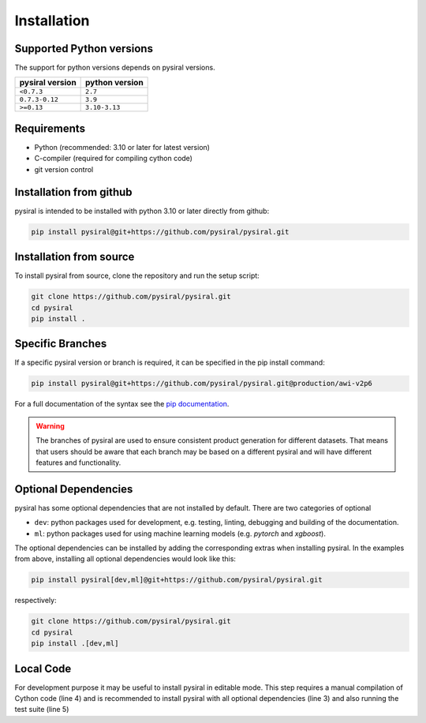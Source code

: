 Installation
============


Supported Python versions
-------------------------

The support for python versions depends on pysiral versions.

+-------------------+------------------+
| pysiral version   | python version   |
+===================+==================+
| ``<0.7.3``        | ``2.7``          |
+-------------------+------------------+
| ``0.7.3-0.12``    | ``3.9``          |
+-------------------+------------------+
| ``>=0.13``        | ``3.10-3.13``    |
+-------------------+------------------+

Requirements
------------

- Python (recommended: 3.10 or later for latest version)
- C-compiler (required for compiling cython code)
- git version control


Installation from github
------------------------

pysiral is intended to be installed with python 3.10 or later directly
from github:

.. code-block:: shell

   pip install pysiral@git+https://github.com/pysiral/pysiral.git


Installation from source
------------------------

To install pysiral from source, clone the repository and run the setup script:

.. code-block:: shell

    git clone https://github.com/pysiral/pysiral.git
    cd pysiral
    pip install .


Specific Branches
-----------------

If a specific pysiral version or branch is required, it can be specified in the pip install command:

.. code-block:: shell

   pip install pysiral@git+https://github.com/pysiral/pysiral.git@production/awi-v2p6


For a full documentation of the syntax see the `pip documentation <pip_install_link>`__.

.. _pip_install_link: https://pip.pypa.io/en/stable/cli/pip_install/


.. warning::
    The branches of pysiral are used to ensure consistent product
    generation for different datasets. That means that users should
    be aware that each branch may be based on a different pysiral
    and will have different features and functionality.


Optional Dependencies
---------------------

pysiral has some optional dependencies that are not installed by default. 
There are two categories of optional

- ``dev``: python packages used for development, e.g. testing, linting, debugging and building of the documentation. 
- ``ml``: python packages used for using machine learning models (e.g. `pytorch` and `xgboost`).

The optional dependencies can be installed by adding the corresponding extras when installing pysiral.
In the examples from above, installing all optional dependencies would look like this:

.. code-block:: shell

   pip install pysiral[dev,ml]@git+https://github.com/pysiral/pysiral.git

respectively:

.. code-block:: shell

    git clone https://github.com/pysiral/pysiral.git
    cd pysiral
    pip install .[dev,ml]


Local Code
----------

For development purpose it may be useful to install pysiral in editable mode. 
This step requires a manual compilation of Cython code (line 4) and is recommended to install
pysiral with all optional dependencies (line 3) and also running the test suite (line 5)

.. code-block:: shell
   :linenos:
   :emphasize-lines: 3,4,5

   git clone https://github.com/pysiral/pysiral.git
   cd pysiral
   pip install -e .[dev,ml]
   python setup.py build_ext --inplace
   python -m unittest discover -s tests -t tests





